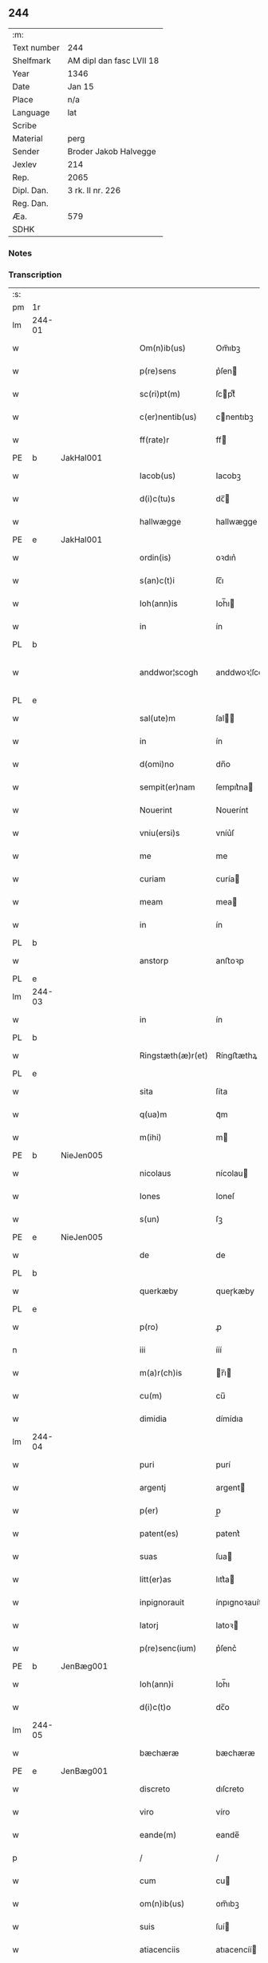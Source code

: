 ** 244
| :m:         |                          |
| Text number | 244                      |
| Shelfmark   | AM dipl dan fasc LVII 18 |
| Year        | 1346                     |
| Date        | Jan 15                   |
| Place       | n/a                      |
| Language    | lat                      |
| Scribe      |                          |
| Material    | perg                     |
| Sender      | Broder Jakob Halvegge    |
| Jexlev      | 214                      |
| Rep.        | 2065                     |
| Dipl. Dan.  | 3 rk. II nr. 226         |
| Reg. Dan.   |                          |
| Æa.         | 579                      |
| SDHK        |                          |

*** Notes


*** Transcription
| :s: |        |   |   |   |   |                   |               |   |   |   |   |     |   |   |   |               |
| pm  | 1r     |   |   |   |   |                   |               |   |   |   |   |     |   |   |   |               |
| lm  | 244-01 |   |   |   |   |                   |               |   |   |   |   |     |   |   |   |               |
| w   |        |   |   |   |   | Om(n)ib(us)       | Om̅ıbꝫ         |   |   |   |   | lat |   |   |   |        244-01 |
| w   |        |   |   |   |   | p(re)sens         | p͛ſen         |   |   |   |   | lat |   |   |   |        244-01 |
| w   |        |   |   |   |   | sc(ri)pt(m)       | ſcptͫ         |   |   |   |   | lat |   |   |   |        244-01 |
| w   |        |   |   |   |   | c(er)nentib(us)   | cnentıbꝫ     |   |   |   |   | lat |   |   |   |        244-01 |
| w   |        |   |   |   |   | ff(rate)r         | ff           |   |   |   |   | lat |   |   |   |        244-01 |
| PE  | b      | JakHal001  |   |   |   |                   |               |   |   |   |   |     |   |   |   |               |
| w   |        |   |   |   |   | Iacob(us)         | Iacobꝫ        |   |   |   |   | lat |   |   |   |        244-01 |
| w   |        |   |   |   |   | d(i)c(tu)s        | dc̅           |   |   |   |   | lat |   |   |   |        244-01 |
| w   |        |   |   |   |   | hallwægge         | hallwægge     |   |   |   |   | lat |   |   |   |        244-01 |
| PE  | e      | JakHal001  |   |   |   |                   |               |   |   |   |   |     |   |   |   |               |
| w   |        |   |   |   |   | ordin(is)         | oꝛdın͛         |   |   |   |   | lat |   |   |   |        244-01 |
| w   |        |   |   |   |   | s(an)c(t)i        | ſc̅ı           |   |   |   |   | lat |   |   |   |        244-01 |
| w   |        |   |   |   |   | Ioh(ann)is        | Ioh̅ı         |   |   |   |   | lat |   |   |   |        244-01 |
| w   |        |   |   |   |   | in                | ín            |   |   |   |   | lat |   |   |   |        244-01 |
| PL  | b      |   |   |   |   |                   |               |   |   |   |   |     |   |   |   |               |
| w   |        |   |   |   |   | anddwor¦scogh     | anddwoꝛ¦ſcogh |   |   |   |   | lat |   |   |   | 244-01—244-02 |
| PL  | e      |   |   |   |   |                   |               |   |   |   |   |     |   |   |   |               |
| w   |        |   |   |   |   | sal(ute)m         | ſal̅          |   |   |   |   | lat |   |   |   |        244-02 |
| w   |        |   |   |   |   | in                | ín            |   |   |   |   | lat |   |   |   |        244-02 |
| w   |        |   |   |   |   | d(omi)no          | dn̅o           |   |   |   |   | lat |   |   |   |        244-02 |
| w   |        |   |   |   |   | sempit(er)nam     | ſempıt͛na     |   |   |   |   | lat |   |   |   |        244-02 |
| w   |        |   |   |   |   | Nouerint          | Nouerínt      |   |   |   |   | lat |   |   |   |        244-02 |
| w   |        |   |   |   |   | vniu(ersi)s       | vníu͛ſ         |   |   |   |   | lat |   |   |   |        244-02 |
| w   |        |   |   |   |   | me                | me            |   |   |   |   | lat |   |   |   |        244-02 |
| w   |        |   |   |   |   | curiam            | curía        |   |   |   |   | lat |   |   |   |        244-02 |
| w   |        |   |   |   |   | meam              | mea          |   |   |   |   | lat |   |   |   |        244-02 |
| w   |        |   |   |   |   | in                | ín            |   |   |   |   | lat |   |   |   |        244-02 |
| PL  | b      |   |   |   |   |                   |               |   |   |   |   |     |   |   |   |               |
| w   |        |   |   |   |   | anstorp           | anﬅoꝛp        |   |   |   |   | lat |   |   |   |        244-02 |
| PL  | e      |   |   |   |   |                   |               |   |   |   |   |     |   |   |   |               |
| lm  | 244-03 |   |   |   |   |                   |               |   |   |   |   |     |   |   |   |               |
| w   |        |   |   |   |   | in                | ín            |   |   |   |   | lat |   |   |   |        244-03 |
| PL  | b      |   |   |   |   |                   |               |   |   |   |   |     |   |   |   |               |
| w   |        |   |   |   |   | Ringstæth(æ)r(et) | Ríngﬅæthꝝ     |   |   |   |   | lat |   |   |   |        244-03 |
| PL  | e      |   |   |   |   |                   |               |   |   |   |   |     |   |   |   |               |
| w   |        |   |   |   |   | sita              | ſíta          |   |   |   |   | lat |   |   |   |        244-03 |
| w   |        |   |   |   |   | q(ua)m            | qᷓm            |   |   |   |   | lat |   |   |   |        244-03 |
| w   |        |   |   |   |   | m(ihi)            | m            |   |   |   |   | lat |   |   |   |        244-03 |
| PE  | b      | NieJen005  |   |   |   |                   |               |   |   |   |   |     |   |   |   |               |
| w   |        |   |   |   |   | nicolaus          | nícolau      |   |   |   |   | lat |   |   |   |        244-03 |
| w   |        |   |   |   |   | Iones             | Ioneſ         |   |   |   |   | lat |   |   |   |        244-03 |
| w   |        |   |   |   |   | s(un)             | ſꝫ            |   |   |   |   | lat |   |   |   |        244-03 |
| PE  | e      | NieJen005  |   |   |   |                   |               |   |   |   |   |     |   |   |   |               |
| w   |        |   |   |   |   | de                | de            |   |   |   |   | lat |   |   |   |        244-03 |
| PL  | b      |   |   |   |   |                   |               |   |   |   |   |     |   |   |   |               |
| w   |        |   |   |   |   | querkæby          | queɼkæby      |   |   |   |   | lat |   |   |   |        244-03 |
| PL  | e      |   |   |   |   |                   |               |   |   |   |   |     |   |   |   |               |
| w   |        |   |   |   |   | p(ro)             | ꝓ             |   |   |   |   | lat |   |   |   |        244-03 |
| n   |        |   |   |   |   | iii               | ííí           |   |   |   |   | lat |   |   |   |        244-03 |
| w   |        |   |   |   |   | m(a)r(ch)is       | r̅ı          |   |   |   |   | lat |   |   |   |        244-03 |
| w   |        |   |   |   |   | cu(m)             | cu̅            |   |   |   |   | lat |   |   |   |        244-03 |
| w   |        |   |   |   |   | dimidia           | dímídıa       |   |   |   |   | lat |   |   |   |        244-03 |
| lm  | 244-04 |   |   |   |   |                   |               |   |   |   |   |     |   |   |   |               |
| w   |        |   |   |   |   | puri              | purí          |   |   |   |   | lat |   |   |   |        244-04 |
| w   |        |   |   |   |   | argentj           | argent       |   |   |   |   | lat |   |   |   |        244-04 |
| w   |        |   |   |   |   | p(er)             | p̲             |   |   |   |   | lat |   |   |   |        244-04 |
| w   |        |   |   |   |   | patent(es)        | patent͛        |   |   |   |   | lat |   |   |   |        244-04 |
| w   |        |   |   |   |   | suas              | ſua          |   |   |   |   | lat |   |   |   |        244-04 |
| w   |        |   |   |   |   | litt(er)as        | lıtt͛a        |   |   |   |   | lat |   |   |   |        244-04 |
| w   |        |   |   |   |   | inpignorauit      | ínpıgnoꝛauít  |   |   |   |   | lat |   |   |   |        244-04 |
| w   |        |   |   |   |   | latorj            | latoꝛ        |   |   |   |   | lat |   |   |   |        244-04 |
| w   |        |   |   |   |   | p(re)senc(ium)    | p͛ſenc͛         |   |   |   |   | lat |   |   |   |        244-04 |
| PE  | b      | JenBæg001  |   |   |   |                   |               |   |   |   |   |     |   |   |   |               |
| w   |        |   |   |   |   | Ioh(ann)i         | Ioh̅ı          |   |   |   |   | lat |   |   |   |        244-04 |
| w   |        |   |   |   |   | d(i)c(t)o         | dc̅o           |   |   |   |   | lat |   |   |   |        244-04 |
| lm  | 244-05 |   |   |   |   |                   |               |   |   |   |   |     |   |   |   |               |
| w   |        |   |   |   |   | bæchæræ           | bæchæræ       |   |   |   |   | lat |   |   |   |        244-05 |
| PE  | e      | JenBæg001  |   |   |   |                   |               |   |   |   |   |     |   |   |   |               |
| w   |        |   |   |   |   | discreto          | dıſcreto      |   |   |   |   | lat |   |   |   |        244-05 |
| w   |        |   |   |   |   | viro              | víro          |   |   |   |   | lat |   |   |   |        244-05 |
| w   |        |   |   |   |   | eande(m)          | eande̅         |   |   |   |   | lat |   |   |   |        244-05 |
| p   |        |   |   |   |   | /                 | /             |   |   |   |   | lat |   |   |   |        244-05 |
| w   |        |   |   |   |   | cum               | cu           |   |   |   |   | lat |   |   |   |        244-05 |
| w   |        |   |   |   |   | om(n)ib(us)       | om̅ıbꝫ         |   |   |   |   | lat |   |   |   |        244-05 |
| w   |        |   |   |   |   | suis              | ſuí          |   |   |   |   | lat |   |   |   |        244-05 |
| w   |        |   |   |   |   | atiacenciis       | atıacencíí   |   |   |   |   | lat |   |   |   |        244-05 |
| w   |        |   |   |   |   | !siluic¡          | !ſıluıc¡      |   |   |   |   | lat |   |   |   |        244-05 |
| w   |        |   |   |   |   | agris             | agrí         |   |   |   |   | lat |   |   |   |        244-05 |
| w   |        |   |   |   |   | et                | et            |   |   |   |   | lat |   |   |   |        244-05 |
| w   |        |   |   |   |   | p(ra)¦tis         | pᷓ¦tí         |   |   |   |   | lat |   |   |   | 244-05—244-06 |
| w   |        |   |   |   |   | assignasse        | aſſıgnaſſe    |   |   |   |   | lat |   |   |   |        244-06 |
| w   |        |   |   |   |   | ac                | ac            |   |   |   |   | lat |   |   |   |        244-06 |
| w   |        |   |   |   |   | lib(er)e          | lıb͛e          |   |   |   |   | lat |   |   |   |        244-06 |
| w   |        |   |   |   |   | !dimisse¡         | !dímíſſe¡     |   |   |   |   | lat |   |   |   |        244-06 |
| w   |        |   |   |   |   | donec             | donec         |   |   |   |   | lat |   |   |   |        244-06 |
| w   |        |   |   |   |   | ab                | ab            |   |   |   |   | lat |   |   |   |        244-06 |
| w   |        |   |   |   |   | eode(m)           | eode̅          |   |   |   |   | lat |   |   |   |        244-06 |
| w   |        |   |   |   |   | legittime         | legııme      |   |   |   |   | lat |   |   |   |        244-06 |
| w   |        |   |   |   |   | redimat(ur)       | ɼedímat᷑       |   |   |   |   | lat |   |   |   |        244-06 |
| p   |        |   |   |   |   | /                 | /             |   |   |   |   | lat |   |   |   |        244-06 |
| w   |        |   |   |   |   | ne                | ne            |   |   |   |   | lat |   |   |   |        244-06 |
| w   |        |   |   |   |   | ab                | ab            |   |   |   |   | lat |   |   |   |        244-06 |
| w   |        |   |   |   |   | ali¦quib(us)      | ali¦quıbꝫ     |   |   |   |   | lat |   |   |   | 244-06—244-07 |
| w   |        |   |   |   |   | inposterum        | ínpoﬅeru     |   |   |   |   | lat |   |   |   |        244-07 |
| w   |        |   |   |   |   | valeat            | valeat        |   |   |   |   | lat |   |   |   |        244-07 |
| w   |        |   |   |   |   | !suborriri¡       | !ſuboꝛꝛírí¡   |   |   |   |   | lat |   |   |   |        244-07 |
| w   |        |   |   |   |   | mat(er)ia         | mat͛ıa         |   |   |   |   | lat |   |   |   |        244-07 |
| w   |        |   |   |   |   | questionis        | queﬅıoníſ     |   |   |   |   | lat |   |   |   |        244-07 |
| w   |        |   |   |   |   | s(ibi)            |             |   |   |   |   | lat |   |   |   |        244-07 |
| w   |        |   |   |   |   | p(re)sent(ium)    | p͛ſent͛         |   |   |   |   | lat |   |   |   |        244-07 |
| w   |        |   |   |   |   | litt(er)is        | lítt͛ı        |   |   |   |   | lat |   |   |   |        244-07 |
| w   |        |   |   |   |   | !siggillum¡       | !ſıggıllu¡   |   |   |   |   | lat |   |   |   |        244-07 |
| w   |        |   |   |   |   | me¦um             | me¦u         |   |   |   |   | lat |   |   |   | 244-07—244-08 |
| w   |        |   |   |   |   | duxi              | duxí          |   |   |   |   | lat |   |   |   |        244-08 |
| w   |        |   |   |   |   | apponendum        | aonendu     |   |   |   |   | lat |   |   |   |        244-08 |
| w   |        |   |   |   |   | Datum             | Datu         |   |   |   |   | lat |   |   |   |        244-08 |
| w   |        |   |   |   |   | anno              | anno          |   |   |   |   | lat |   |   |   |        244-08 |
| w   |        |   |   |   |   | do(imin)          | do           |   |   |   |   | lat |   |   |   |        244-08 |
| n   |        |   |   |   |   | mͦ                 | ͦ             |   |   |   |   | lat |   |   |   |        244-08 |
| n   |        |   |   |   |   | CCCͦ               | CCͦC           |   |   |   |   | lat |   |   |   |        244-08 |
| n   |        |   |   |   |   | xͦlvͦi              | xͦlvͦí          |   |   |   |   | lat |   |   |   |        244-08 |
| w   |        |   |   |   |   | d(omi)nica        | dn̅ıca         |   |   |   |   | lat |   |   |   |        244-08 |
| w   |        |   |   |   |   | p(ro)xi(ma)       | ꝓxıᷓ           |   |   |   |   | lat |   |   |   |        244-08 |
| w   |        |   |   |   |   | post              | poﬅ           |   |   |   |   | lat |   |   |   |        244-08 |
| w   |        |   |   |   |   | octauam           | oaua        |   |   |   |   | lat |   |   |   |        244-08 |
| lm  | 244-09 |   |   |   |   |                   |               |   |   |   |   |     |   |   |   |               |
| w   |        |   |   |   |   | epiphaniam        | epıphanía    |   |   |   |   | lat |   |   |   |        244-09 |
| w   |        |   |   |   |   | d(omi)nj          | dn̅           |   |   |   |   | lat |   |   |   |        244-09 |
| w   |        |   |   |   |   | n(ost)ri          | nr̅ı           |   |   |   |   | lat |   |   |   |        244-09 |
| p   |        |   |   |   |   | .                 | .             |   |   |   |   | lat |   |   |   |        244-09 |
| :e: |        |   |   |   |   |                   |               |   |   |   |   |     |   |   |   |               |
